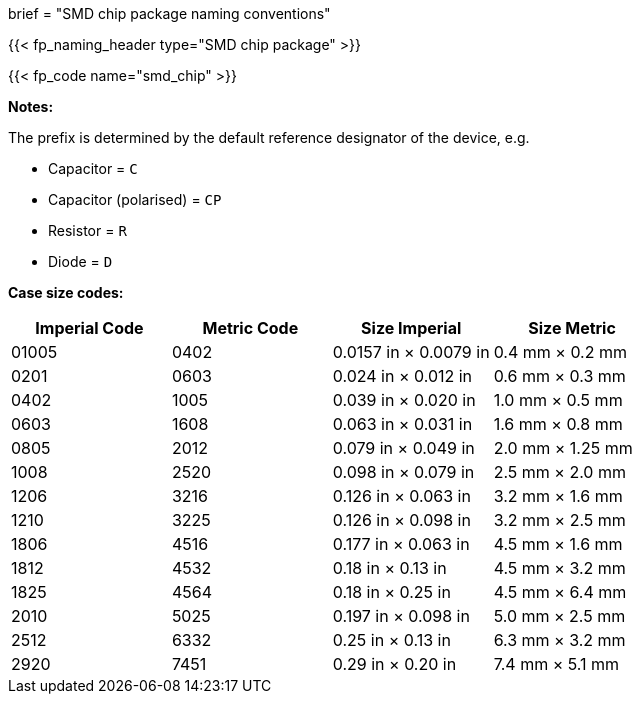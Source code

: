 +++
brief = "SMD chip package naming conventions"
+++

{{< fp_naming_header type="SMD chip package" >}}

{{< fp_code name="smd_chip" >}}

**Notes:**

The prefix is determined by the default reference designator of the device, e.g.

* Capacitor = `C`
* Capacitor (polarised) = `CP`
* Resistor = `R`
* Diode = `D`

**Case size codes:**

[.library]
|===
|Imperial Code|Metric Code|Size Imperial|Size Metric

| 01005 | 0402 | 0.0157 in × 0.0079 in | 0.4 mm × 0.2 mm
| 0201  | 0603 | 0.024 in × 0.012 in   | 0.6 mm × 0.3 mm
| 0402  | 1005 | 0.039 in × 0.020 in   | 1.0 mm × 0.5 mm
| 0603  | 1608 | 0.063 in × 0.031 in   | 1.6 mm × 0.8 mm
| 0805  | 2012 | 0.079 in × 0.049 in   | 2.0 mm × 1.25 mm
| 1008  | 2520 | 0.098 in × 0.079 in   | 2.5 mm × 2.0 mm
| 1206  | 3216 | 0.126 in × 0.063 in   | 3.2 mm × 1.6 mm
| 1210  | 3225 | 0.126 in × 0.098 in   | 3.2 mm × 2.5 mm
| 1806  | 4516 | 0.177 in × 0.063 in   | 4.5 mm × 1.6 mm
| 1812  | 4532 | 0.18 in × 0.13 in     | 4.5 mm × 3.2 mm
| 1825  | 4564 | 0.18 in × 0.25 in     | 4.5 mm × 6.4 mm
| 2010  | 5025 | 0.197 in × 0.098 in   | 5.0 mm × 2.5 mm
| 2512  | 6332 | 0.25 in × 0.13 in     | 6.3 mm × 3.2 mm
| 2920  | 7451 | 0.29 in × 0.20 in     | 7.4 mm × 5.1 mm
|===
